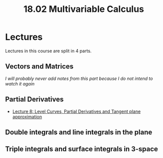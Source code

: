 #+title: 18.02 Multivariable Calculus
#+HTML_LINK_UP: ../index.html
#+options: toc:nil

* Lectures
Lectures in this course are split in 4 parts.

** Vectors and Matrices
/I will probably never add notes from this part because I do not intend to watch
it again/

** Partial Derivatives
- [[file:lec_1802_8_20220320_level_curves_partial_derivatives_tangent_plane_approximation.org][Lecture 8: Level Curves, Partial Derivatives and Tangent plane approximation]]

** Double integrals and line integrals in the plane
** Triple integrals and surface integrals in 3-space
